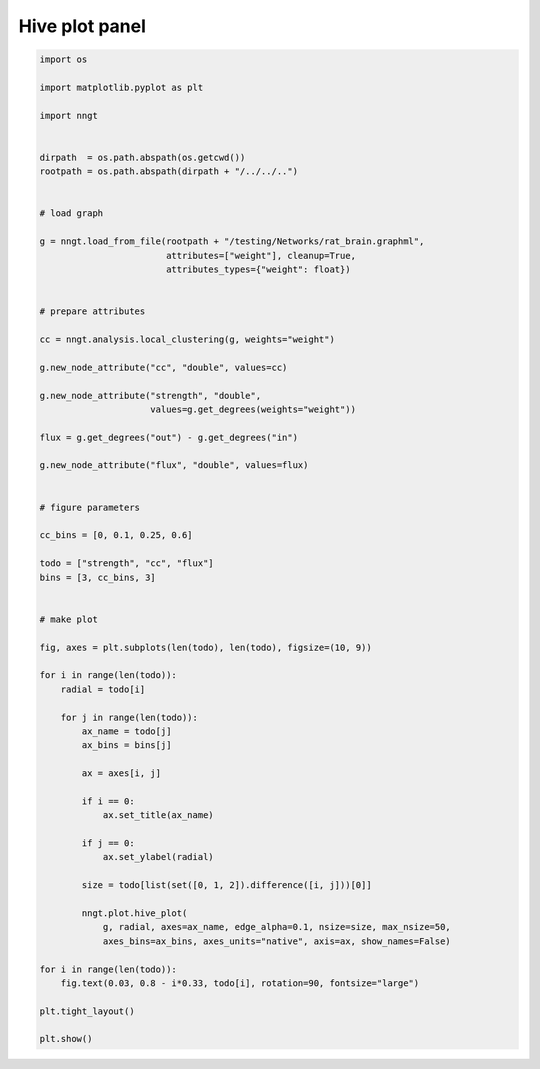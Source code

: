 .. only:: html

    .. note::
        :class: sphx-glr-download-link-note

        Click :ref:`here <sphx_glr_download_gallery_graph_structure_plot_hive_panel.py>`     to download the full example code
    .. rst-class:: sphx-glr-example-title

    .. _sphx_glr_gallery_graph_structure_plot_hive_panel.py:


Hive plot panel
===============



.. image:: /gallery/graph_structure/images/sphx_glr_plot_hive_panel_001.png
    :alt: strength, cc, flux
    :class: sphx-glr-single-img






.. code-block:: default


    import os

    import matplotlib.pyplot as plt

    import nngt


    dirpath  = os.path.abspath(os.getcwd())
    rootpath = os.path.abspath(dirpath + "/../../..")


    # load graph

    g = nngt.load_from_file(rootpath + "/testing/Networks/rat_brain.graphml",
                            attributes=["weight"], cleanup=True,
                            attributes_types={"weight": float})


    # prepare attributes

    cc = nngt.analysis.local_clustering(g, weights="weight")

    g.new_node_attribute("cc", "double", values=cc)

    g.new_node_attribute("strength", "double",
                         values=g.get_degrees(weights="weight"))

    flux = g.get_degrees("out") - g.get_degrees("in")

    g.new_node_attribute("flux", "double", values=flux)


    # figure parameters

    cc_bins = [0, 0.1, 0.25, 0.6]

    todo = ["strength", "cc", "flux"]
    bins = [3, cc_bins, 3]


    # make plot

    fig, axes = plt.subplots(len(todo), len(todo), figsize=(10, 9))

    for i in range(len(todo)):
        radial = todo[i]

        for j in range(len(todo)):
            ax_name = todo[j]
            ax_bins = bins[j]

            ax = axes[i, j]

            if i == 0:
                ax.set_title(ax_name)

            if j == 0:
                ax.set_ylabel(radial)

            size = todo[list(set([0, 1, 2]).difference([i, j]))[0]]

            nngt.plot.hive_plot(
                g, radial, axes=ax_name, edge_alpha=0.1, nsize=size, max_nsize=50,
                axes_bins=ax_bins, axes_units="native", axis=ax, show_names=False)

    for i in range(len(todo)):
        fig.text(0.03, 0.8 - i*0.33, todo[i], rotation=90, fontsize="large")

    plt.tight_layout()

    plt.show()


.. rst-class:: sphx-glr-timing

   **Total running time of the script:** ( 0 minutes  14.908 seconds)


.. _sphx_glr_download_gallery_graph_structure_plot_hive_panel.py:


.. only :: html

 .. container:: sphx-glr-footer
    :class: sphx-glr-footer-example



  .. container:: sphx-glr-download sphx-glr-download-python

     :download:`Download Python source code: plot_hive_panel.py <plot_hive_panel.py>`



  .. container:: sphx-glr-download sphx-glr-download-jupyter

     :download:`Download Jupyter notebook: plot_hive_panel.ipynb <plot_hive_panel.ipynb>`


.. only:: html

 .. rst-class:: sphx-glr-signature

    `Gallery generated by Sphinx-Gallery <https://sphinx-gallery.github.io>`_
